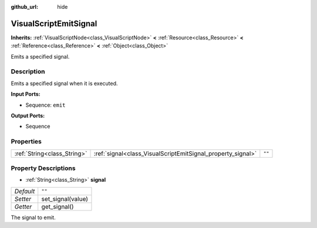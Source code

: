 :github_url: hide

.. Generated automatically by tools/scripts/make_rst.py in Rebel Engine's source tree.
.. DO NOT EDIT THIS FILE, but the VisualScriptEmitSignal.xml source instead.
.. The source is found in docs or modules/<name>/docs.

.. _class_VisualScriptEmitSignal:

VisualScriptEmitSignal
======================

**Inherits:** :ref:`VisualScriptNode<class_VisualScriptNode>` **<** :ref:`Resource<class_Resource>` **<** :ref:`Reference<class_Reference>` **<** :ref:`Object<class_Object>`

Emits a specified signal.

Description
-----------

Emits a specified signal when it is executed.

**Input Ports:**

- Sequence: ``emit``

**Output Ports:**

- Sequence

Properties
----------

+-----------------------------+-------------------------------------------------------------+--------+
| :ref:`String<class_String>` | :ref:`signal<class_VisualScriptEmitSignal_property_signal>` | ``""`` |
+-----------------------------+-------------------------------------------------------------+--------+

Property Descriptions
---------------------

.. _class_VisualScriptEmitSignal_property_signal:

- :ref:`String<class_String>` **signal**

+-----------+-------------------+
| *Default* | ``""``            |
+-----------+-------------------+
| *Setter*  | set_signal(value) |
+-----------+-------------------+
| *Getter*  | get_signal()      |
+-----------+-------------------+

The signal to emit.

.. |virtual| replace:: :abbr:`virtual (This method should typically be overridden by the user to have any effect.)`
.. |const| replace:: :abbr:`const (This method has no side effects. It doesn't modify any of the instance's member variables.)`
.. |vararg| replace:: :abbr:`vararg (This method accepts any number of arguments after the ones described here.)`
